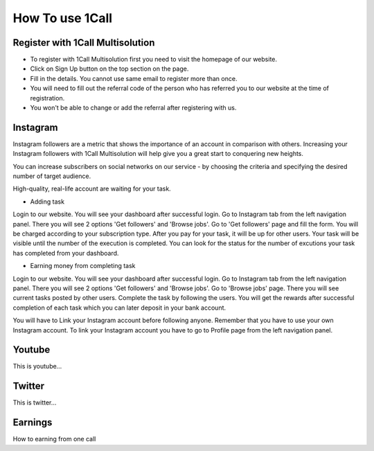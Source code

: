 How To use 1Call
================

Register with 1Call Multisolution
---------------------------------

- To register with 1Call Multisolution first you need to visit the homepage of our website.
- Click on Sign Up button on the top section on the page.
- Fill in the details. You cannot use same email to register more than once.
- You will need to fill out the referral code of the person who has referred you to our website at the time of registration.
- You won't be able to change or add the referral after registering with us.


Instagram
---------

Instagram followers are a metric that shows the importance of an account in comparison with others. Increasing your Instagram followers with 1Call Multisolution will help give you a great start to conquering new heights.

You can increase subscribers on social networks on our service - by choosing the criteria and specifying the desired number of target audience.

High-quality, real-life account are waiting for your task.

- Adding task
Login to our website. You will see your dashboard after successful login.
Go to Instagram tab from the left navigation panel. There you will see 2 options 'Get followers' and 'Browse jobs'. 
Go to 'Get followers' page and fill the form. You will be charged according to your subscription type.
After you pay for your task, it will be up for other users. 
Your task will be visible until the number of the execution is completed. 
You can look for the status for the number of excutions your task has completed from your dashboard.

- Earning money from completing task
Login to our website. You will see your dashboard after successful login.
Go to Instagram tab from the left navigation panel. There you will see 2 options 'Get followers' and 'Browse jobs'. 
Go to 'Browse jobs' page. There you will see current tasks posted by other users.
Complete the task by following the users.
You will get the rewards after successful completion of each task which you can later deposit in your bank account.

You will have to Link your Instagram account before following anyone.
Remember that you have to use your own Instagram account.
To link your Instagram account you have to go to Profile page from the left navigation panel.



Youtube
--------

This is youtube…

Twitter
--------

This is twitter…

Earnings
--------

How to earning from one call